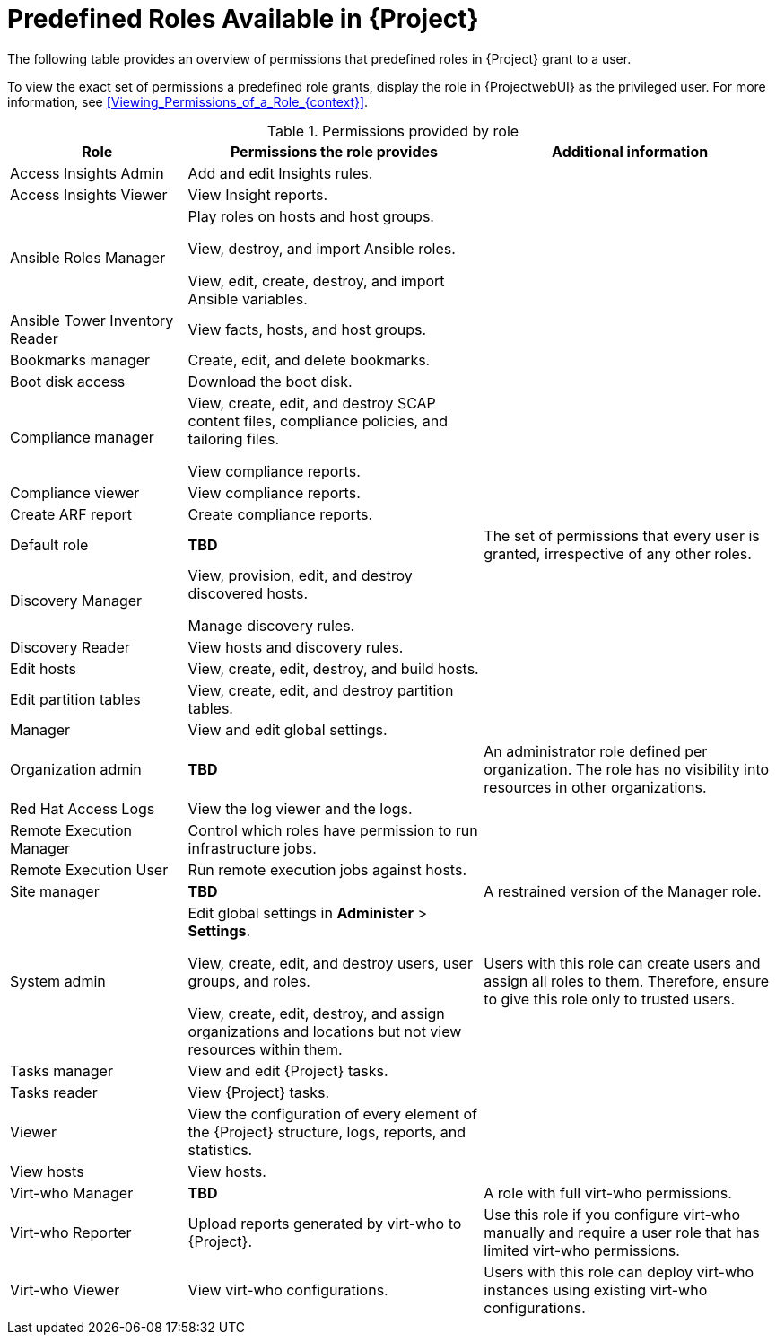 [id="Predefined_Roles_{context}"]
= Predefined Roles Available in {Project}

The following table provides an overview of permissions that predefined roles in {Project} grant to a user.

To view the exact set of permissions a predefined role grants, display the role in {ProjectwebUI} as the privileged user.
For more information, see xref:Viewing_Permissions_of_a_Role_{context}[].

.Permissions provided by role
[cols="3,5,5" options="header"]
|====
|Role |Permissions the role provides |Additional information

|Access Insights Admin
|Add and edit Insights rules.
|

|Access Insights Viewer
|View Insight reports.
|

|Ansible Roles Manager
|Play roles on hosts and host groups.

View, destroy, and import Ansible roles.

View, edit, create, destroy, and import Ansible variables.
|

|Ansible Tower Inventory Reader
|View facts, hosts, and host groups.
|

|Bookmarks manager
|Create, edit, and delete bookmarks.
|

|Boot disk access
|Download the boot disk.
|

|Compliance manager
|View, create, edit, and destroy SCAP content files, compliance policies, and tailoring files.

View compliance reports.
|

|Compliance viewer
|View compliance reports.
|

|Create ARF report
|Create compliance reports.
|

|Default role
|*TBD*
|The set of permissions that every user is granted, irrespective of any other roles.

|Discovery Manager
|View, provision, edit, and destroy discovered hosts.

Manage discovery rules.
|

|Discovery Reader
|View hosts and discovery rules.
|

|Edit hosts
|View, create, edit, destroy, and build hosts.
|

|Edit partition tables
|View, create, edit, and destroy partition tables.
|

|Manager
|View and edit global settings.
|

|Organization admin
|*TBD*
|An administrator role defined per organization.
The role has no visibility into resources in other organizations.

|Red{nbsp}Hat Access Logs
|View the log viewer and the logs.
|

|Remote Execution Manager
|Control which roles have permission to run infrastructure jobs.
|

|Remote Execution User
|Run remote execution jobs against hosts.
|

|Site manager
|*TBD*
|A restrained version of the Manager role.

|System admin
a|Edit global settings in *Administer* > *Settings*.

View, create, edit, and destroy users, user groups, and roles.

View, create, edit, destroy, and assign organizations and locations but not view resources within them.

|Users with this role can create users and assign all roles to them.
Therefore, ensure to give this role only to trusted users.

|Tasks manager
|View and edit {Project} tasks.
|

|Tasks reader
|View {Project} tasks.
|

|Viewer
|View the configuration of every element of the {Project} structure, logs, reports, and statistics.
|

|View hosts
|View hosts.
|

|Virt-who Manager
|*TBD*
|A role with full virt-who permissions.

|Virt-who Reporter
|Upload reports generated by virt-who to {Project}.
|Use this role if you configure virt-who manually and require a user role that has limited virt-who permissions.

|Virt-who Viewer
|View virt-who configurations.
|Users with this role can deploy virt-who instances using existing virt-who configurations.
|====
